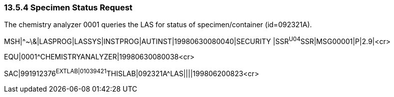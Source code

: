 === 13.5.4 Specimen Status Request

The chemistry analyzer 0001 queries the LAS for status of specimen/container (id=092321A).

MSH|^~\&|LASPROG|LASSYS|INSTPROG|AUTINST|19980630080040|SECURITY |SSR^U04^SSR|MSG00001|P|2.9|<cr>

EQU|0001^CHEMISTRYANALYZER|19980630080038<cr>

SAC|991912376^EXTLAB|01039421^THISLAB|092321A^LAS||||199806200823<cr>

